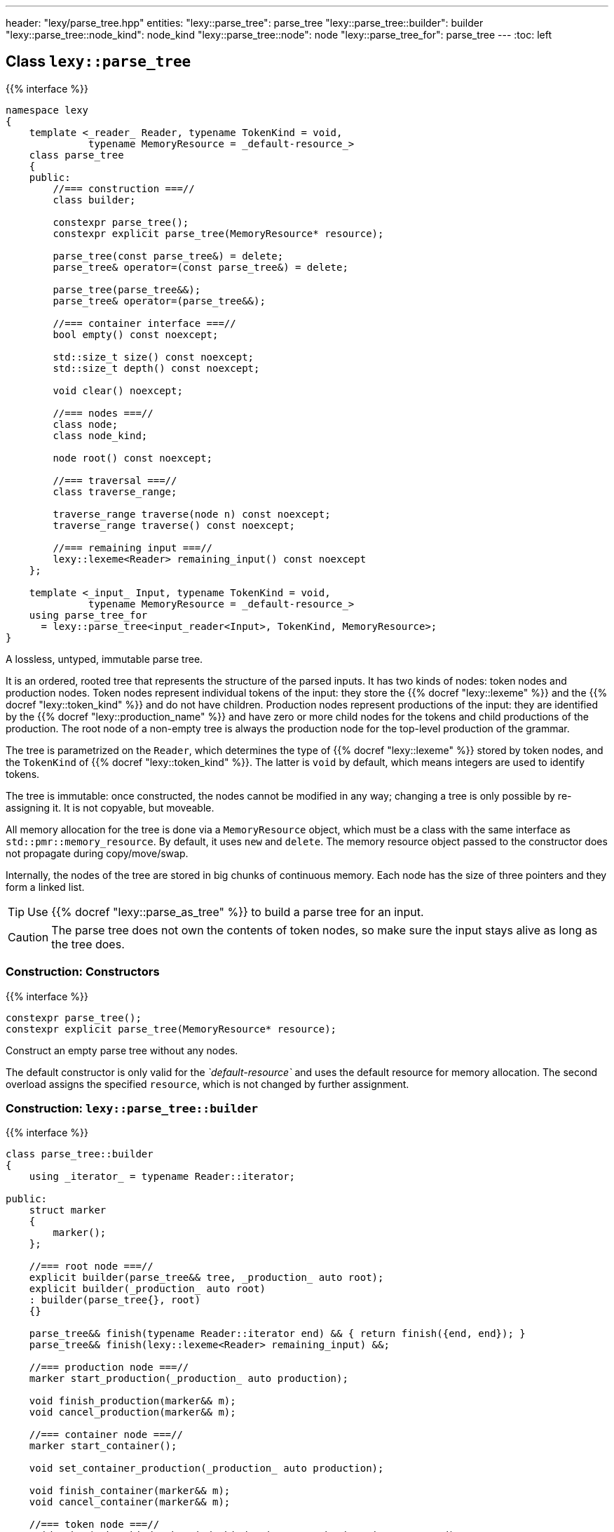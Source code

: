 ---
header: "lexy/parse_tree.hpp"
entities:
  "lexy::parse_tree": parse_tree
  "lexy::parse_tree::builder": builder
  "lexy::parse_tree::node_kind": node_kind
  "lexy::parse_tree::node": node
  "lexy::parse_tree_for": parse_tree
---
:toc: left

[#parse_tree]
== Class `lexy::parse_tree`

{{% interface %}}
----
namespace lexy
{
    template <_reader_ Reader, typename TokenKind = void,
              typename MemoryResource = _default-resource_>
    class parse_tree
    {
    public:
        //=== construction ===//
        class builder;

        constexpr parse_tree();
        constexpr explicit parse_tree(MemoryResource* resource);

        parse_tree(const parse_tree&) = delete;
        parse_tree& operator=(const parse_tree&) = delete;

        parse_tree(parse_tree&&);
        parse_tree& operator=(parse_tree&&);

        //=== container interface ===//
        bool empty() const noexcept;

        std::size_t size() const noexcept;
        std::size_t depth() const noexcept;

        void clear() noexcept;

        //=== nodes ===//
        class node;
        class node_kind;

        node root() const noexcept;

        //=== traversal ===//
        class traverse_range;

        traverse_range traverse(node n) const noexcept;
        traverse_range traverse() const noexcept;

        //=== remaining input ===//
        lexy::lexeme<Reader> remaining_input() const noexcept
    };

    template <_input_ Input, typename TokenKind = void,
              typename MemoryResource = _default-resource_>
    using parse_tree_for
      = lexy::parse_tree<input_reader<Input>, TokenKind, MemoryResource>;
}
----

[.lead]
A lossless, untyped, immutable parse tree.

It is an ordered, rooted tree that represents the structure of the parsed inputs.
It has two kinds of nodes: token nodes and production nodes.
Token nodes represent individual tokens of the input:
they store the {{% docref "lexy::lexeme" %}} and the {{% docref "lexy::token_kind" %}} and do not have children.
Production nodes represent productions of the input:
they are identified by the {{% docref "lexy::production_name" %}} and have zero or more child nodes for the tokens and child productions of the production.
The root node of a non-empty tree is always the production node for the top-level production of the grammar.

The tree is parametrized on the `Reader`, which determines the type of {{% docref "lexy::lexeme" %}} stored by token nodes,
and the `TokenKind` of {{% docref "lexy::token_kind" %}}.
The latter is `void` by default, which means integers are used to identify tokens.

The tree is immutable: once constructed, the nodes cannot be modified in any way;
changing a tree is only possible by re-assigning it.
It is not copyable, but moveable.

All memory allocation for the tree is done via a `MemoryResource` object,
which must be a class with the same interface as `std::pmr::memory_resource`.
By default, it uses `new` and `delete`.
The memory resource object passed to the constructor does not propagate during copy/move/swap.

Internally, the nodes of the tree are stored in big chunks of continuous memory.
Each node has the size of three pointers and they form a linked list.

TIP: Use {{% docref "lexy::parse_as_tree" %}} to build a parse tree for an input.

CAUTION: The parse tree does not own the contents of token nodes, so make sure the input stays alive as long as the tree does.

=== Construction: Constructors

{{% interface %}}
----
constexpr parse_tree();
constexpr explicit parse_tree(MemoryResource* resource);
----

[.lead]
Construct an empty parse tree without any nodes.

The default constructor is only valid for the _`default-resource`_ and uses the default resource for memory allocation.
The second overload assigns the specified `resource`, which is not changed by further assignment.

[#builder]
=== Construction: `lexy::{zwsp}parse{zwsp}_tree::{zwsp}builder`

{{% interface %}}
----
class parse_tree::builder
{
    using _iterator_ = typename Reader::iterator;

public:
    struct marker
    {
        marker();
    };

    //=== root node ===//
    explicit builder(parse_tree&& tree, _production_ auto root);
    explicit builder(_production_ auto root)
    : builder(parse_tree{}, root)
    {}

    parse_tree&& finish(typename Reader::iterator end) && { return finish({end, end}); }
    parse_tree&& finish(lexy::lexeme<Reader> remaining_input) &&;

    //=== production node ===//
    marker start_production(_production_ auto production);

    void finish_production(marker&& m);
    void cancel_production(marker&& m);

    //=== container node ===//
    marker start_container();

    void set_container_production(_production_ auto production);

    void finish_container(marker&& m);
    void cancel_container(marker&& m);

    //=== token node ===//
    void token(token_kind<TokenKind> kind, _iterator_ begin, _iterator _end);

    //=== accessors ===//
    std::size_t current_child_count() const noexcept;
};
----

[.lead]
Manually builds a non-empty parse tree.

The constructor can optionally take an existing parse tree, which will be `clear()`ed.
This allows re-using already allocated memory or a custom memory resource.
The root node of the tree will be a production node for the specified `root` production,
which is the active node (see below).

Then the tree can be built using the following methods:

`finish`::
  Finishes the construction of the entire tree and returns it.
  The active node must be the root node.
  It also sets `.remaining_input()`, whose `.begin()` should be the `.end()` of the last token in the tree.

`start_production`::
  Start construction for a new production node for `production` and pushes it to the active node's list of children.
  It returns a `marker` object, which must eventually be passed to `finish_production` or `cancel_production`.
  The new production node will be the active node.
+
If `production` is a {{% docref "lexy::transparent_production" %}}, no new node is created.
However, the `marker` object must still be passed to `finish_production` or `cancel_production`.

`finish_production`::
  Finishes the production node of the corresponding `marker` object,
  which must be the active node.
  The parent node will become active node again.

`cancel_production`::
  Cancels construction of the production node of the corresponding `marker` object,
  which must be the active node.
  The node and all children already added to it will be removed from the parse tree;
  it is returned to the same state it had before the corresponding `start_production` call.

`start_container`::
  Starts a container of more nodes.
  This can then later be turned into a production node, if desired.
  It returns a `marker` object, which must eventually be passed to `finish_container` or `cancel_container`.
  The container will be the active node.

`set_container_production`::
  If the passed production is transparent, does nothing.
  Otherwise, creates a new production node and adds all children from the currently active container to it.
  It then creates a new container whose only child is the newly added production node.
  The new container will be the active node, everything added to it will become a sibling of the production node.

`finish_container`::
  Finishes a container of the corresponding `marker` object, which must be the active node.
  Adds all child nodes to the parent without adding an intermediate node.
  This results in the same tree as if `start_container()` had never been called, and all children just added directly.
  The parent node will become active node again.

`cancel_container`::
  Cancels construction of a container of the corresponding `marker` object, which must be the active node.
  All children of the container will be removed from the parse tree;
  it is returned to the same state it had before the corresponding `cancel_container` call.

`token`::
  Construct a new token node and push it to the active node's list of children.
  The node will have the specified {{% docref "lexy::token_kind" %}} and the lexeme `[begin, end)` of the input.
+
If `kind.ignore_if_empty() == true` and `begin == end`, no token node is constructed.

`current_child_count`::
  Returns the child nodes already added to the node that is currently being built.

=== Container interface

{{% interface %}}
----
bool empty() const noexcept; <1>

std::size_t size() const noexcept;  <2>
std::size_t depth() const noexcept; <3>

void clear() noexcept;              <4>
----
<1> Returns `true` if the tree is empty, `false` otherwise.
    An empty tree does not have any nodes.
<2> Returns the total number of nodes of the tree, including the root node.
<3> Returns the maximum depth of all nodes in the tree,
    which is the number of times you need to call `node.parent()` to reach the root.
    The depth of an empty tree is not defined.
<4> Clears the tree by removing all nodes, but without deallocating memory.

An empty tree has `size() == 0` and undefined `depth()`.
A tree that consists only of  the root node has `size() == 1` and `depth() == 0`.
A shallow tree, where all nodes are children of the root node, has `depth() == 1`.
A completely nested tree, where each node has exactly one child, has `depth() == size() - 1`.

[#node_kind]
=== Nodes: `lexy::{zwsp}parse{zwsp}_tree::{zwsp}node{zwsp}_kind`

{{% interface %}}
----
class parse_tree::node_kind
{
public:
    //=== access ===//
    bool is_token() const noexcept;
    bool is_production() const noexcept;

    bool is_root() const noexcept;
    bool is_token_production() const noexcept;

    const char* name() const noexcept;

    //=== comparison ===//
    friend bool operator==(node_kind lhs, node_kind rhs);
    friend bool operator!=(node_kind lhs, node_kind rhs);

    friend bool operator==(node_kind nk, token_kind<TokenKind> tk);
    friend bool operator==(token_kind<TokenKind> tk, node_kind nk);
    friend bool operator!=(node_kind nk, token_kind<TokenKind> tk);
    friend bool operator!=(token_kind<TokenKind> tk, node_kind nk);

    friend bool operator==(node_kind nk, production_info info);
    friend bool operator==(production_info info, node_kind nk);
    friend bool operator!=(node_kind nk, production_info info);
    friend bool operator!=(production_info info, node_kind nk);
};
----

[.lead]
Information about the kind of a node.

`is_token`::
  `true` if the node is a token node, `false` otherwise.
  `is_token() == !is_production()`.
`is_production`::
  `true` if the node is a production node, `false` otherwise.
  `is_production() == !is_token()`.
`is_root`::
  `true` if the node is the root node of the tree, `false` otherwise.
  The root node is always a production node.
`is_token_production`::
  `true` if the node is a production node that is a {{% docref "lexy::token_production" %}}, `false` otherwise.
`name`::
  For a production node, returns {{% docref "lexy::production_name" %}}.
  For a token node, returns `.name()` of its {{% docref "lexy::token_kind" %}}.

Node kinds can be compared with equality with each other, {{% docref "lexy::token_kind" %}} and productions.
Two node kinds are equal if they are either both token nodes with the same token nodes, or both production nodes for the same production.
A node kind and a token kind is equal, if the node kind is a token node with that kind,
and a node kind and a production is equal, if it is a production node for that production.

[#node]
=== Nodes: `lexy::{zwsp}parse{zwsp}_tree::{zwsp}node`

{{% interface %}}
----
class parse_tree::node
{
public:
    //=== properties ===//
    void* address() const noexcept;

    node_kind kind() const noexcept;

    lexy::lexeme<Reader>           lexeme() const noexcept;
    lexy::token<Reader, TokenKind> token()  const noexcept;

    iterator position() const noexcept;
    lexy::lexeme<Reader> covering_lexeme() const noexcept;

    //=== relationships ===//
    node parent() const noexcept;

    class children_range;
    children_range children() const noexcept;

    class sibling_range;
    sibling_range siblings() const noexcept;

    bool is_last_child() const noexcept;

    //=== comparison ===//
    friend bool operator==(node lhs, node rhs) noexcept;
    friend bool operator!=(node lhs, node rhs) noexcept;
};
----

[.lead]
A reference to node in the parse tree.

Internally, this is just a pointer to the node data structure.

.Properties:
`address`::
  The address of the referenced node in memory.
  It uniquely identifies the node.
`kind`::
  The {{% docref "lexy::parse_tree::node_kind" %}} of the node.
`lexeme`::
  For a token node, returns the {{% docref "lexy::lexeme" %}} of the node.
  For a production node, returns an empty lexeme.
`token`::
  Requires that the node is a token node; returns the stored {{% docref "lexy::token" %}} of the node.
`position`::
  Equivalent to `covering_lexeme().begin()`.
`covering_lexeme`::
  For a token node, returns the {{% docref "lexy::lexeme" %}} of the node.
  For a production node, returns a lexeme that covers all token descendants of the production node.

Two node references can be compared for equality, which compares their addresses.

CAUTION: `covering_lexeme()` and `position()` require that every production node has at least one child and that `tree.remaining_input().begin()` is `.end()` of the last token descendant of the root node (in particular, it is not `iterator()`).
All parse trees created by {{% docref "lexy::parse_as_tree" %}} have that property.

==== Node relationships: Parent

{{% interface %}}
----
node parse_tree::node::parent() const noexcept;
----

[.lead]
Returns a reference to its parent node.

For the root node, which does not have a parent node, returns `*this`.

This operation is `O(number of siblings)`.

==== Node relationships: Children

{{% interface %}}
----
class parse_tree::node::children_range
{
public:
    class iterator; // value_type = node

    iterator begin() const noexcept;
    iterator end()   const noexcept;

    bool empty() const noexcept;
    std::size_t size() const noexcept;
};

children_range parse_tree::node::children() const noexcept;
----

[.lead]
A sized range that iterates over all direct children of the referenced node in order.

For a token node, this is always an empty range.

==== Node relationships: Siblings

{{% interface %}}
----
class parse_tree::node::sibling_range
{
public:
    class iterator; // value_type = node

    iterator begin() const noexcept;
    iterator end() const noexcept;
};

sibling_range parse_tree::node::siblings() const noexcept;
----

[.lead]
A range that iterates over all siblings of the referenced node.

The siblings of a node are all other child nodes of its parent.
Iteration begins with the child that is following the referenced node and continues until the last child of the parent node.
It then wraps around to the first child and ends when it reaches the referenced node again.
The referenced node is not included; no node is its own sibling.

For the root node, this is always an empty range.

---

=== Nodes: Root node

{{% interface %}}
----
node parse_tree::root() const noexcept;
----

[.lead]
A reference to the root node of the tree.

The tree must not be empty.

=== Traversal

{{% interface %}}
----
namespace lexy
{
    enum class traverse_event
    {
        enter,
        exit,
        leaf,
    };
}
----

{{% interface %}}
----
class parse_tree::traverse_range
{
public:
    using event = traverse_event;
    class iterator; // struct value_type { traverse_event event; node node; };

    iterator begin() const noexcept;
    iterator end()   const noexcept;

    bool empty() const noexcept;
};

traverse_range parse_tree::traverse(node n) const noexcept;

traverse_range parse_tree::traverse() const noexcept;
----

[.lead]
A range that traverses all descendants of a node.

The first overload traverses all descendants of the node `n`, which includes `n` itself.
The second overload traverses all nodes in the parse tree.
For a non-empty tree, it is equivalent to `traverse(root())`.
For an empty tree, it returns the empty range.

The value type of the traverse range's iterator is a pair of `lexy::traverse_event` and `node`.
The traverse event indicates why a node is visited, and `node` is the reference to the current node.

For a token node `n`, `traverse(n)` is a one element range whose value is `n` itself with the `traverse_event::leaf`.

For a production node `n`, `traverse(n)` is at least a two element range.
The first element is `n` itself with the `traverse_event::enter`.
It then recursively traverses all direct children of `n`.
The final element is again `n` with the `traverse_event::exit.`

.Print a tree
====
[source,cpp]
----
auto depth = 0;
for (auto [event, node] : tree.traverse())
{
    switch (event)
    {
    case lexy::traverse_event::enter:
        ++depth;
        indent(depth);
        print_node(node);
        break;
    case lexy::traverse_event::exit:
        --depth;
        break;

    case lexy::traverse_event::leaf:
        indent(depth);
        print_node(node);
        break;
    }
}
----
====

NOTE: Traversing the parse tree is an optimized operation that does not involve dynamic memory allocation or recursion.
Instead, each iteration step simply follows a pointer.

=== Remaining input

{{% interface %}}
----
lexy::lexeme<Reader> remaining_input() const noexcept
----

[.lead]
Returns the remaining input, i.e. everything that has not been turned into the parse tree.

Unless it has been set in `finish()`, it is empty.

CAUTION: The position of an empty remaining input is not necessarily at the end of the input.
{{% docref "lexy::parse_as_tree" %}} guarantees it, however.

